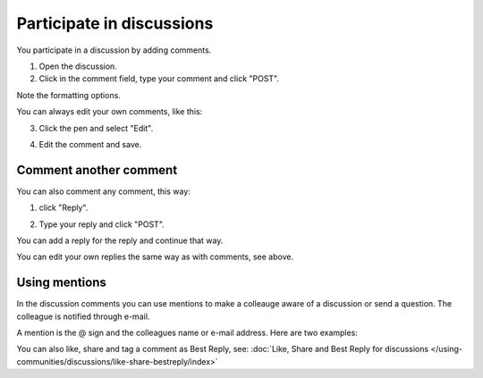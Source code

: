 Participate in discussions
===========================

You participate in a discussion by adding comments.

1. Open the discussion.
2. Click in the comment field, type your comment and click "POST".

.. image:: discussion-comment-1.png

Note the formatting options.

You can always edit your own comments, like this:

3. Click the pen and select "Edit".

.. image:: discussion-comment-2.png

4. Edit the comment and save.

.. image:: discussion-comment-3.png

Comment another comment
*************************
You can also comment any comment, this way:

1. click "Reply".

.. image:: discusson-comment-4.png

2. Type your reply and click "POST".

.. image:: discussion-comment-5.png

You can add a reply for the reply and continue that way.

You can edit your own replies the same way as with comments, see above.

Using mentions
***************
In the discussion comments you can use mentions to make a colleauge aware of a discussion or send a question. The colleague is notified through e-mail.

A mention is the @ sign and the colleagues name or e-mail address. Here are two examples:

.. image:: discussion-comment-6.png

You can also like, share and tag a comment as Best Reply, see: :doc:`Like, Share and Best Reply for discussions </using-communities/discussions/like-share-bestreply/index>`

